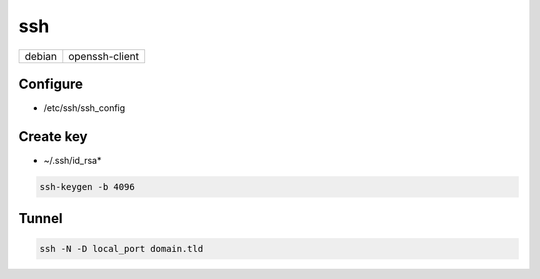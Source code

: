 ssh
===

====== ==============
debian openssh-client
====== ==============

Configure
---------

* /etc/ssh/ssh_config

.. todo:: lines

Create key
----------

* ~/.ssh/id_rsa*

.. code:: shell

  ssh-keygen -b 4096

.. todo:: other arguments

Tunnel
------

.. code:: shell

 ssh -N -D local_port domain.tld
